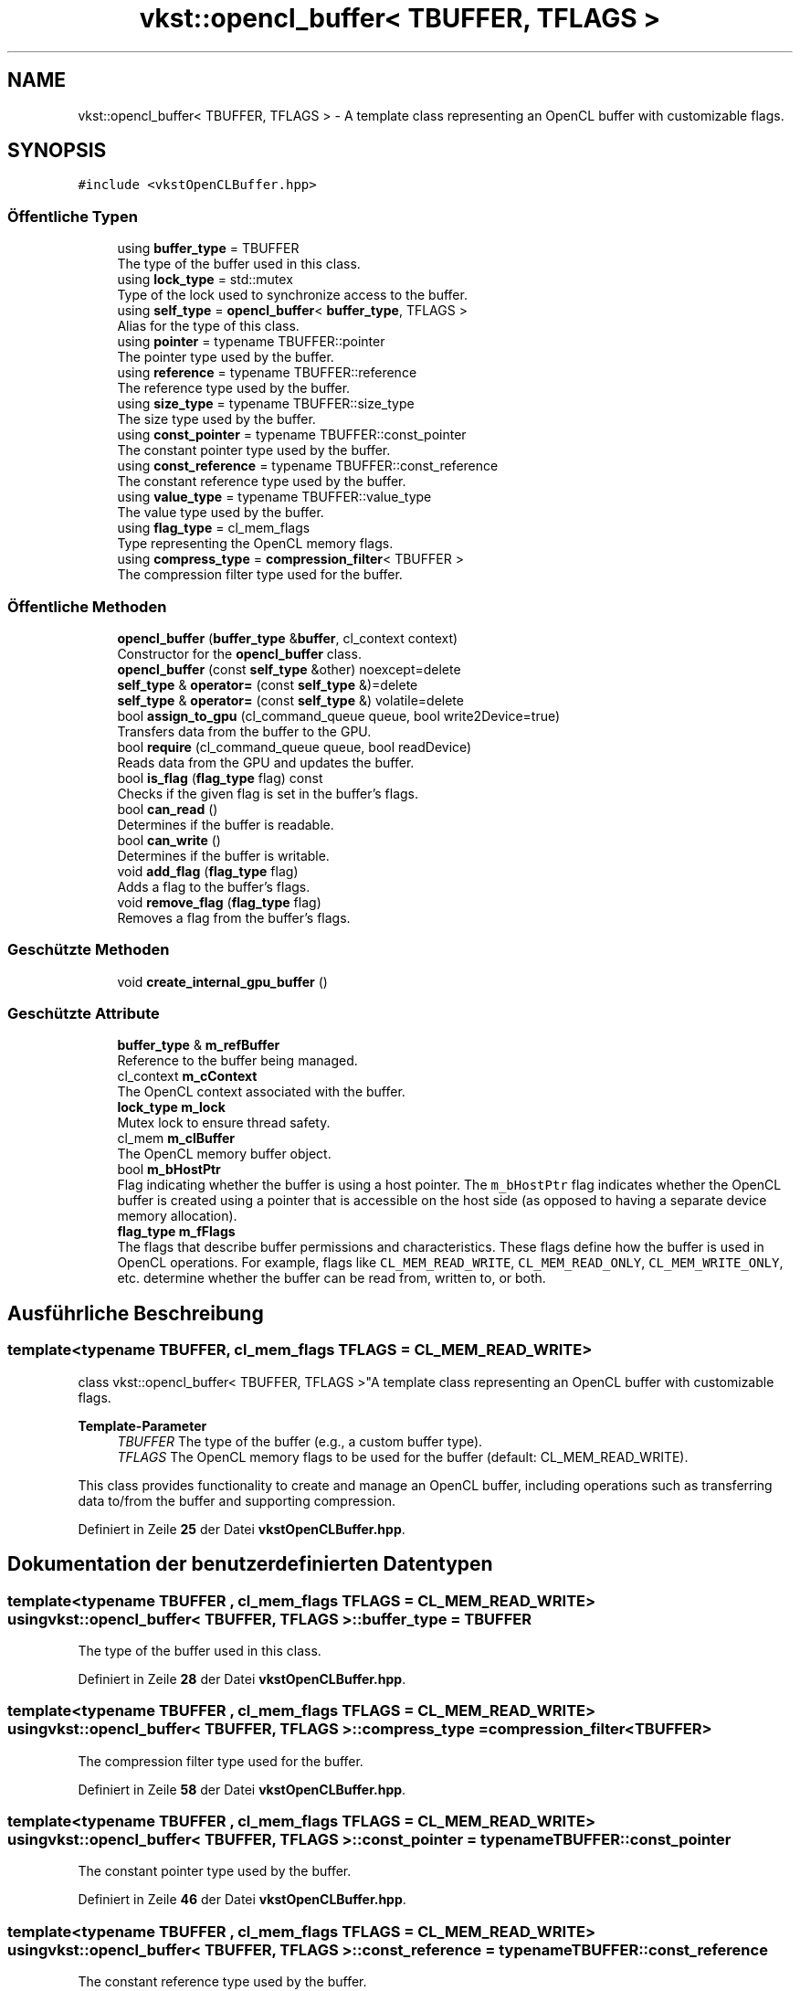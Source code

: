 .TH "vkst::opencl_buffer< TBUFFER, TFLAGS >" 3 "vkbst" \" -*- nroff -*-
.ad l
.nh
.SH NAME
vkst::opencl_buffer< TBUFFER, TFLAGS > \- A template class representing an OpenCL buffer with customizable flags\&.  

.SH SYNOPSIS
.br
.PP
.PP
\fC#include <vkstOpenCLBuffer\&.hpp>\fP
.SS "Öffentliche Typen"

.in +1c
.ti -1c
.RI "using \fBbuffer_type\fP = TBUFFER"
.br
.RI "The type of the buffer used in this class\&. "
.ti -1c
.RI "using \fBlock_type\fP = std::mutex"
.br
.RI "Type of the lock used to synchronize access to the buffer\&. "
.ti -1c
.RI "using \fBself_type\fP = \fBopencl_buffer\fP< \fBbuffer_type\fP, TFLAGS >"
.br
.RI "Alias for the type of this class\&. "
.ti -1c
.RI "using \fBpointer\fP = typename TBUFFER::pointer"
.br
.RI "The pointer type used by the buffer\&. "
.ti -1c
.RI "using \fBreference\fP = typename TBUFFER::reference"
.br
.RI "The reference type used by the buffer\&. "
.ti -1c
.RI "using \fBsize_type\fP = typename TBUFFER::size_type"
.br
.RI "The size type used by the buffer\&. "
.ti -1c
.RI "using \fBconst_pointer\fP = typename TBUFFER::const_pointer"
.br
.RI "The constant pointer type used by the buffer\&. "
.ti -1c
.RI "using \fBconst_reference\fP = typename TBUFFER::const_reference"
.br
.RI "The constant reference type used by the buffer\&. "
.ti -1c
.RI "using \fBvalue_type\fP = typename TBUFFER::value_type"
.br
.RI "The value type used by the buffer\&. "
.ti -1c
.RI "using \fBflag_type\fP = cl_mem_flags"
.br
.RI "Type representing the OpenCL memory flags\&. "
.ti -1c
.RI "using \fBcompress_type\fP = \fBcompression_filter\fP< TBUFFER >"
.br
.RI "The compression filter type used for the buffer\&. "
.in -1c
.SS "Öffentliche Methoden"

.in +1c
.ti -1c
.RI "\fBopencl_buffer\fP (\fBbuffer_type\fP &\fBbuffer\fP, cl_context context)"
.br
.RI "Constructor for the \fBopencl_buffer\fP class\&. "
.ti -1c
.RI "\fBopencl_buffer\fP (const \fBself_type\fP &other) noexcept=delete"
.br
.ti -1c
.RI "\fBself_type\fP & \fBoperator=\fP (const \fBself_type\fP &)=delete"
.br
.ti -1c
.RI "\fBself_type\fP & \fBoperator=\fP (const \fBself_type\fP &) volatile=delete"
.br
.ti -1c
.RI "bool \fBassign_to_gpu\fP (cl_command_queue queue, bool write2Device=true)"
.br
.RI "Transfers data from the buffer to the GPU\&. "
.ti -1c
.RI "bool \fBrequire\fP (cl_command_queue queue, bool readDevice)"
.br
.RI "Reads data from the GPU and updates the buffer\&. "
.ti -1c
.RI "bool \fBis_flag\fP (\fBflag_type\fP flag) const"
.br
.RI "Checks if the given flag is set in the buffer's flags\&. "
.ti -1c
.RI "bool \fBcan_read\fP ()"
.br
.RI "Determines if the buffer is readable\&. "
.ti -1c
.RI "bool \fBcan_write\fP ()"
.br
.RI "Determines if the buffer is writable\&. "
.ti -1c
.RI "void \fBadd_flag\fP (\fBflag_type\fP flag)"
.br
.RI "Adds a flag to the buffer's flags\&. "
.ti -1c
.RI "void \fBremove_flag\fP (\fBflag_type\fP flag)"
.br
.RI "Removes a flag from the buffer's flags\&. "
.in -1c
.SS "Geschützte Methoden"

.in +1c
.ti -1c
.RI "void \fBcreate_internal_gpu_buffer\fP ()"
.br
.in -1c
.SS "Geschützte Attribute"

.in +1c
.ti -1c
.RI "\fBbuffer_type\fP & \fBm_refBuffer\fP"
.br
.RI "Reference to the buffer being managed\&. "
.ti -1c
.RI "cl_context \fBm_cContext\fP"
.br
.RI "The OpenCL context associated with the buffer\&. "
.ti -1c
.RI "\fBlock_type\fP \fBm_lock\fP"
.br
.RI "Mutex lock to ensure thread safety\&. "
.ti -1c
.RI "cl_mem \fBm_clBuffer\fP"
.br
.RI "The OpenCL memory buffer object\&. "
.ti -1c
.RI "bool \fBm_bHostPtr\fP"
.br
.RI "Flag indicating whether the buffer is using a host pointer\&. The \fCm_bHostPtr\fP flag indicates whether the OpenCL buffer is created using a pointer that is accessible on the host side (as opposed to having a separate device memory allocation)\&. "
.ti -1c
.RI "\fBflag_type\fP \fBm_fFlags\fP"
.br
.RI "The flags that describe buffer permissions and characteristics\&. These flags define how the buffer is used in OpenCL operations\&. For example, flags like \fCCL_MEM_READ_WRITE\fP, \fCCL_MEM_READ_ONLY\fP, \fCCL_MEM_WRITE_ONLY\fP, etc\&. determine whether the buffer can be read from, written to, or both\&. "
.in -1c
.SH "Ausführliche Beschreibung"
.PP 

.SS "template<typename TBUFFER, cl_mem_flags TFLAGS = CL_MEM_READ_WRITE>
.br
class vkst::opencl_buffer< TBUFFER, TFLAGS >"A template class representing an OpenCL buffer with customizable flags\&. 


.PP
\fBTemplate-Parameter\fP
.RS 4
\fITBUFFER\fP The type of the buffer (e\&.g\&., a custom buffer type)\&. 
.br
\fITFLAGS\fP The OpenCL memory flags to be used for the buffer (default: CL_MEM_READ_WRITE)\&.
.RE
.PP
This class provides functionality to create and manage an OpenCL buffer, including operations such as transferring data to/from the buffer and supporting compression\&. 
.PP
Definiert in Zeile \fB25\fP der Datei \fBvkstOpenCLBuffer\&.hpp\fP\&.
.SH "Dokumentation der benutzerdefinierten Datentypen"
.PP 
.SS "template<typename TBUFFER , cl_mem_flags TFLAGS = CL_MEM_READ_WRITE> using \fBvkst::opencl_buffer\fP< TBUFFER, TFLAGS >::buffer_type =  TBUFFER"

.PP
The type of the buffer used in this class\&. 
.PP
Definiert in Zeile \fB28\fP der Datei \fBvkstOpenCLBuffer\&.hpp\fP\&.
.SS "template<typename TBUFFER , cl_mem_flags TFLAGS = CL_MEM_READ_WRITE> using \fBvkst::opencl_buffer\fP< TBUFFER, TFLAGS >::compress_type =  \fBcompression_filter\fP<TBUFFER>"

.PP
The compression filter type used for the buffer\&. 
.PP
Definiert in Zeile \fB58\fP der Datei \fBvkstOpenCLBuffer\&.hpp\fP\&.
.SS "template<typename TBUFFER , cl_mem_flags TFLAGS = CL_MEM_READ_WRITE> using \fBvkst::opencl_buffer\fP< TBUFFER, TFLAGS >::const_pointer =  typename TBUFFER::const_pointer"

.PP
The constant pointer type used by the buffer\&. 
.PP
Definiert in Zeile \fB46\fP der Datei \fBvkstOpenCLBuffer\&.hpp\fP\&.
.SS "template<typename TBUFFER , cl_mem_flags TFLAGS = CL_MEM_READ_WRITE> using \fBvkst::opencl_buffer\fP< TBUFFER, TFLAGS >::const_reference =  typename TBUFFER::const_reference"

.PP
The constant reference type used by the buffer\&. 
.PP
Definiert in Zeile \fB49\fP der Datei \fBvkstOpenCLBuffer\&.hpp\fP\&.
.SS "template<typename TBUFFER , cl_mem_flags TFLAGS = CL_MEM_READ_WRITE> using \fBvkst::opencl_buffer\fP< TBUFFER, TFLAGS >::flag_type =  cl_mem_flags"

.PP
Type representing the OpenCL memory flags\&. 
.PP
Definiert in Zeile \fB55\fP der Datei \fBvkstOpenCLBuffer\&.hpp\fP\&.
.SS "template<typename TBUFFER , cl_mem_flags TFLAGS = CL_MEM_READ_WRITE> using \fBvkst::opencl_buffer\fP< TBUFFER, TFLAGS >::lock_type =  std::mutex"

.PP
Type of the lock used to synchronize access to the buffer\&. 
.PP
Definiert in Zeile \fB31\fP der Datei \fBvkstOpenCLBuffer\&.hpp\fP\&.
.SS "template<typename TBUFFER , cl_mem_flags TFLAGS = CL_MEM_READ_WRITE> using \fBvkst::opencl_buffer\fP< TBUFFER, TFLAGS >::pointer =  typename TBUFFER::pointer"

.PP
The pointer type used by the buffer\&. 
.PP
Definiert in Zeile \fB37\fP der Datei \fBvkstOpenCLBuffer\&.hpp\fP\&.
.SS "template<typename TBUFFER , cl_mem_flags TFLAGS = CL_MEM_READ_WRITE> using \fBvkst::opencl_buffer\fP< TBUFFER, TFLAGS >::reference =  typename TBUFFER::reference"

.PP
The reference type used by the buffer\&. 
.PP
Definiert in Zeile \fB40\fP der Datei \fBvkstOpenCLBuffer\&.hpp\fP\&.
.SS "template<typename TBUFFER , cl_mem_flags TFLAGS = CL_MEM_READ_WRITE> using \fBvkst::opencl_buffer\fP< TBUFFER, TFLAGS >::self_type =  \fBopencl_buffer\fP<\fBbuffer_type\fP, TFLAGS>"

.PP
Alias for the type of this class\&. 
.PP
Definiert in Zeile \fB34\fP der Datei \fBvkstOpenCLBuffer\&.hpp\fP\&.
.SS "template<typename TBUFFER , cl_mem_flags TFLAGS = CL_MEM_READ_WRITE> using \fBvkst::opencl_buffer\fP< TBUFFER, TFLAGS >::size_type =  typename TBUFFER::size_type"

.PP
The size type used by the buffer\&. 
.PP
Definiert in Zeile \fB43\fP der Datei \fBvkstOpenCLBuffer\&.hpp\fP\&.
.SS "template<typename TBUFFER , cl_mem_flags TFLAGS = CL_MEM_READ_WRITE> using \fBvkst::opencl_buffer\fP< TBUFFER, TFLAGS >::value_type =  typename TBUFFER::value_type"

.PP
The value type used by the buffer\&. 
.PP
Definiert in Zeile \fB52\fP der Datei \fBvkstOpenCLBuffer\&.hpp\fP\&.
.SH "Beschreibung der Konstruktoren und Destruktoren"
.PP 
.SS "template<typename TBUFFER , cl_mem_flags TFLAGS = CL_MEM_READ_WRITE> \fBvkst::opencl_buffer\fP< TBUFFER, TFLAGS >::opencl_buffer (\fBbuffer_type\fP & buffer, cl_context context)\fC [inline]\fP"

.PP
Constructor for the \fBopencl_buffer\fP class\&. 
.PP
\fBParameter\fP
.RS 4
\fIbuffer\fP The buffer to be wrapped in this OpenCL buffer\&. 
.br
\fIcontext\fP The OpenCL context in which the buffer will be created\&. 
.RE
.PP

.PP
Definiert in Zeile \fB65\fP der Datei \fBvkstOpenCLBuffer\&.hpp\fP\&.
.SS "template<typename TBUFFER , cl_mem_flags TFLAGS = CL_MEM_READ_WRITE> \fBvkst::opencl_buffer\fP< TBUFFER, TFLAGS >::opencl_buffer (const \fBself_type\fP & other)\fC [delete]\fP, \fC [noexcept]\fP"

.SH "Dokumentation der Elementfunktionen"
.PP 
.SS "template<typename TBUFFER , cl_mem_flags TFLAGS = CL_MEM_READ_WRITE> void \fBvkst::opencl_buffer\fP< TBUFFER, TFLAGS >::add_flag (\fBflag_type\fP flag)\fC [inline]\fP"

.PP
Adds a flag to the buffer's flags\&. This function adds a specified flag to the current buffer's flags\&. The buffer's flags are updated to include the provided flag\&.
.PP
\fBParameter\fP
.RS 4
\fIflag\fP The flag to be added to the current buffer's flags (e\&.g\&., \fCCL_MEM_READ_ONLY\fP)\&. 
.RE
.PP

.PP
Definiert in Zeile \fB247\fP der Datei \fBvkstOpenCLBuffer\&.hpp\fP\&.
.SS "template<typename TBUFFER , cl_mem_flags TFLAGS = CL_MEM_READ_WRITE> bool \fBvkst::opencl_buffer\fP< TBUFFER, TFLAGS >::assign_to_gpu (cl_command_queue queue, bool write2Device = \fCtrue\fP)\fC [inline]\fP"

.PP
Transfers data from the buffer to the GPU\&. 
.PP
\fBParameter\fP
.RS 4
\fIqueue\fP The OpenCL command queue used for the write operation\&. 
.br
\fIwrite2Device\fP Flag to specify if the data should be written to the device\&. 
.RE
.PP
\fBRückgabe\fP
.RS 4
True if the transfer was successful, false otherwise\&. 
.RE
.PP

.PP
Definiert in Zeile \fB82\fP der Datei \fBvkstOpenCLBuffer\&.hpp\fP\&.
.SS "template<typename TBUFFER , cl_mem_flags TFLAGS = CL_MEM_READ_WRITE> bool \fBvkst::opencl_buffer\fP< TBUFFER, TFLAGS >::can_read ()\fC [inline]\fP"

.PP
Determines if the buffer is readable\&. This function checks if the buffer has either \fCCL_MEM_READ_WRITE\fP or \fCCL_MEM_READ_ONLY\fP flags set, indicating that the buffer is available for reading\&.
.PP
\fBRückgabe\fP
.RS 4
\fCtrue\fP if the buffer can be read from, otherwise \fCfalse\fP\&. 
.RE
.PP

.PP
Definiert in Zeile \fB227\fP der Datei \fBvkstOpenCLBuffer\&.hpp\fP\&.
.SS "template<typename TBUFFER , cl_mem_flags TFLAGS = CL_MEM_READ_WRITE> bool \fBvkst::opencl_buffer\fP< TBUFFER, TFLAGS >::can_write ()\fC [inline]\fP"

.PP
Determines if the buffer is writable\&. This function checks if the buffer has either \fCCL_MEM_READ_WRITE\fP or \fCCL_MEM_WRITE_ONLY\fP flags set, indicating that the buffer is available for writing\&.
.PP
\fBRückgabe\fP
.RS 4
\fCtrue\fP if the buffer can be written to, otherwise \fCfalse\fP\&. 
.RE
.PP

.PP
Definiert in Zeile \fB237\fP der Datei \fBvkstOpenCLBuffer\&.hpp\fP\&.
.SS "template<typename TBUFFER , cl_mem_flags TFLAGS = CL_MEM_READ_WRITE> void \fBvkst::opencl_buffer\fP< TBUFFER, TFLAGS >::create_internal_gpu_buffer ()\fC [inline]\fP, \fC [protected]\fP"

.PP
Definiert in Zeile \fB265\fP der Datei \fBvkstOpenCLBuffer\&.hpp\fP\&.
.SS "template<typename TBUFFER , cl_mem_flags TFLAGS = CL_MEM_READ_WRITE> bool \fBvkst::opencl_buffer\fP< TBUFFER, TFLAGS >::is_flag (\fBflag_type\fP flag) const\fC [inline]\fP"

.PP
Checks if the given flag is set in the buffer's flags\&. This function checks if a specific flag (such as read or write permission) is set in the current buffer's flags\&.
.PP
\fBParameter\fP
.RS 4
\fIflag\fP The flag to check (e\&.g\&., \fCCL_MEM_READ_ONLY\fP, \fCCL_MEM_WRITE_ONLY\fP)\&. 
.RE
.PP
\fBRückgabe\fP
.RS 4
\fCtrue\fP if the flag is set, otherwise \fCfalse\fP\&. 
.RE
.PP

.PP
Definiert in Zeile \fB217\fP der Datei \fBvkstOpenCLBuffer\&.hpp\fP\&.
.SS "template<typename TBUFFER , cl_mem_flags TFLAGS = CL_MEM_READ_WRITE> \fBself_type\fP & \fBvkst::opencl_buffer\fP< TBUFFER, TFLAGS >::operator= (const \fBself_type\fP &) volatile\fC [delete]\fP"

.SS "template<typename TBUFFER , cl_mem_flags TFLAGS = CL_MEM_READ_WRITE> \fBself_type\fP & \fBvkst::opencl_buffer\fP< TBUFFER, TFLAGS >::operator= (const \fBself_type\fP &)\fC [delete]\fP"

.SS "template<typename TBUFFER , cl_mem_flags TFLAGS = CL_MEM_READ_WRITE> void \fBvkst::opencl_buffer\fP< TBUFFER, TFLAGS >::remove_flag (\fBflag_type\fP flag)\fC [inline]\fP"

.PP
Removes a flag from the buffer's flags\&. This function removes a specified flag from the current buffer's flags\&. The buffer's flags are updated to exclude the provided flag\&.
.PP
\fBParameter\fP
.RS 4
\fIflag\fP The flag to be removed from the current buffer's flags (e\&.g\&., \fCCL_MEM_READ_ONLY\fP)\&. 
.RE
.PP

.PP
Definiert in Zeile \fB260\fP der Datei \fBvkstOpenCLBuffer\&.hpp\fP\&.
.SS "template<typename TBUFFER , cl_mem_flags TFLAGS = CL_MEM_READ_WRITE> bool \fBvkst::opencl_buffer\fP< TBUFFER, TFLAGS >::require (cl_command_queue queue, bool readDevice)\fC [inline]\fP"

.PP
Reads data from the GPU and updates the buffer\&. 
.PP
\fBParameter\fP
.RS 4
\fIqueue\fP The OpenCL command queue used for the read operation\&. 
.br
\fIreadDevice\fP Flag to specify if the data should be read from the device\&. 
.RE
.PP
\fBRückgabe\fP
.RS 4
True if the operation was successful, false otherwise\&. 
.RE
.PP

.PP
Definiert in Zeile \fB134\fP der Datei \fBvkstOpenCLBuffer\&.hpp\fP\&.
.SH "Dokumentation der Felder"
.PP 
.SS "template<typename TBUFFER , cl_mem_flags TFLAGS = CL_MEM_READ_WRITE> bool \fBvkst::opencl_buffer\fP< TBUFFER, TFLAGS >::m_bHostPtr\fC [protected]\fP"

.PP
Flag indicating whether the buffer is using a host pointer\&. The \fCm_bHostPtr\fP flag indicates whether the OpenCL buffer is created using a pointer that is accessible on the host side (as opposed to having a separate device memory allocation)\&. 
.PP
Definiert in Zeile \fB308\fP der Datei \fBvkstOpenCLBuffer\&.hpp\fP\&.
.SS "template<typename TBUFFER , cl_mem_flags TFLAGS = CL_MEM_READ_WRITE> cl_context \fBvkst::opencl_buffer\fP< TBUFFER, TFLAGS >::m_cContext\fC [protected]\fP"

.PP
The OpenCL context associated with the buffer\&. 
.PP
Definiert in Zeile \fB294\fP der Datei \fBvkstOpenCLBuffer\&.hpp\fP\&.
.SS "template<typename TBUFFER , cl_mem_flags TFLAGS = CL_MEM_READ_WRITE> cl_mem \fBvkst::opencl_buffer\fP< TBUFFER, TFLAGS >::m_clBuffer\fC [protected]\fP"

.PP
The OpenCL memory buffer object\&. 
.PP
Definiert in Zeile \fB302\fP der Datei \fBvkstOpenCLBuffer\&.hpp\fP\&.
.SS "template<typename TBUFFER , cl_mem_flags TFLAGS = CL_MEM_READ_WRITE> \fBflag_type\fP \fBvkst::opencl_buffer\fP< TBUFFER, TFLAGS >::m_fFlags\fC [protected]\fP"

.PP
The flags that describe buffer permissions and characteristics\&. These flags define how the buffer is used in OpenCL operations\&. For example, flags like \fCCL_MEM_READ_WRITE\fP, \fCCL_MEM_READ_ONLY\fP, \fCCL_MEM_WRITE_ONLY\fP, etc\&. determine whether the buffer can be read from, written to, or both\&. 
.PP
Definiert in Zeile \fB315\fP der Datei \fBvkstOpenCLBuffer\&.hpp\fP\&.
.SS "template<typename TBUFFER , cl_mem_flags TFLAGS = CL_MEM_READ_WRITE> \fBlock_type\fP \fBvkst::opencl_buffer\fP< TBUFFER, TFLAGS >::m_lock\fC [protected]\fP"

.PP
Mutex lock to ensure thread safety\&. 
.PP
Definiert in Zeile \fB298\fP der Datei \fBvkstOpenCLBuffer\&.hpp\fP\&.
.SS "template<typename TBUFFER , cl_mem_flags TFLAGS = CL_MEM_READ_WRITE> \fBbuffer_type\fP& \fBvkst::opencl_buffer\fP< TBUFFER, TFLAGS >::m_refBuffer\fC [protected]\fP"

.PP
Reference to the buffer being managed\&. 
.PP
Definiert in Zeile \fB290\fP der Datei \fBvkstOpenCLBuffer\&.hpp\fP\&.

.SH "Autor"
.PP 
Automatisch erzeugt von Doxygen für vkbst aus dem Quellcode\&.
